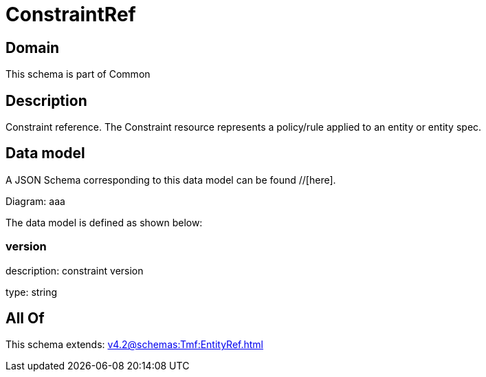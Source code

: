 = ConstraintRef

[#domain]
== Domain

This schema is part of Common

[#description]
== Description
Constraint reference. The Constraint resource represents a policy/rule applied to an entity or entity spec.


[#data_model]
== Data model

A JSON Schema corresponding to this data model can be found //[here].

Diagram:
aaa

The data model is defined as shown below:


=== version
description: constraint version

type: string


[#all_of]
== All Of

This schema extends: xref:v4.2@schemas:Tmf:EntityRef.adoc[]
